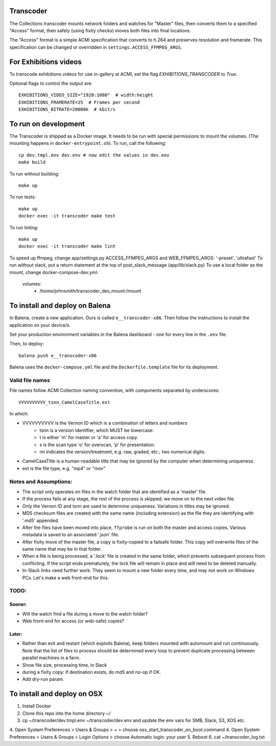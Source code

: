 Transcoder
----------

The Collections transcoder mounts network folders and watches for "Master" files, then converts them to a specified "Access" format, then safely (using fixity checks) moves both files into final locations.

The "Access" format is a simple ACMI specification that converts to h.264 and preserves resolution and framerate. This specification can be changed or overridden in ``settings.ACCESS_FFMPEG_ARGS``.

For Exhibitions videos
----------------------

To transcode exhibitions videos for use in-gallery at ACMI, set the flag `EXHIBITIONS_TRANSCODER` to `True`.

Optional flags to control the output are::

   EXHIBITIONS_VIDEO_SIZE="1920:1080"  # width:height
   EXHIBITIONS_FRAMERATE=25  # Frames per second
   EXHIBITIONS_BITRATE=20000k  # kbit/s

To run on development
---------------------

The Transcoder is shipped as a Docker image. It needs to be run with special permissions to mount the volumes. (The mounting happens in ``docker-entrypoint.sh``). To run, call the following::

   cp dev.tmpl.env dev.env # now edit the values in dev.env
   make build

To run without building::

   make up

To run tests::

   make up
   docker exec -it transcoder make test

To run linting::

   make up
   docker exec -it transcoder make lint

To speed up ffmpeg, change app/settings.py ACCESS_FFMPEG_ARGS and WEB_FFMPEG_ARGS: '-preset', 'ultrafast'
To run without slack, put a return statement at the top of post_slack_message (app/lib/slack.py)
To use a local folder as the mount, change docker-compose-dev.yml:
   volumes:
      - /home/johnsmith/transcoder_dev_mount:/mount

To install and deploy on Balena
-------------------------------

In Balena, create a new application. Ours is called ``e__transcoder-x86``. Then follow the instructions to install the application on your device/s.

Set your production environment variables in the Balena dashboard - one for every line in the ``.env`` file.

Then, to deploy::

   balena push e__transcoder-x86

Balena uses the ``docker-compose.yml`` file and the ``Dockerfile.template`` file for its deployment.

Valid file names
================
File names follow ACMI Collection naming convention, with components separated by underscores::

   VVVVVVVVVV_tsnn_CamelCaseTitle.ext

In which:

- VVVVVVVVVV is the Vernon ID which is a combination of letters and numbers
   - tsnn is a version identifier, which MUST be lowercase:
   - t is either 'm' for master or 'a' for access copy.
   - s is the scan type 'o' for overscan, 'p' for presentation.
   - nn indicates the version/treatment, e.g. raw, graded, etc.; two numerical digits.
- CamelCaseTitle is a human-readable title that may be ignored by the computer when determining uniqueness.
- ext is the file type, e.g. "mp4" or "mov"

Notes and Assumptions:
======================

- The script only operates on files in the watch folder that are identified as a 'master' file.
- If the process fails at any stage, the rest of the process is skipped; we move on to the next video file.
- Only the Vernon ID and tsnn are used to determine uniqueness. Variations in titles may be ignored.
- MD5 checksum files are created with the same name (including extension) as the file they are identifying with '.md5' appended.
- After the files have been moved into place, ``ffprobe`` is run on both the master and access copies. Various metadata is saved to an associated '.json' file.
- After fixity move of the master file, a copy is fixity-copied to a failsafe folder. This copy will overwrite files of the same name that may be in that folder.
- When a file is being processed, a '.lock' file is created in the same folder, which prevents subsequent process from conflicting. If the script ends prematurely, the lock file will remain in place and will need to be deleted manually.
- In-Slack links need further work. They seem to mount a new folder every time, and may not work on Windows PCs. Let's make a web front-end for this.

TODO:
=====

Sooner:
~~~~~~~
- Will the watch find a file during a move to the watch folder?
- Web front-end for access (or web-safe) copies?

Later:
~~~~~~
- Rather than exit and restart (which exploits Balena), keep folders mounted with automount and run continuously. Note that the list of files to process should be determined every loop to prevent duplicate processing between parallel machines in a farm.
- Show file size, processing time, in Slack
- during a fixity copy: if destination exists, do md5 and no-op if OK.
- Add dry-run param.

To install and deploy on OSX
----------------------------

1. Install Docker
2. Clone this repo into the home directory ~/
3. cp ~/transcoder/dev.tmpl.env ~/transcoder/dev.env and update the env vars for SMB, Slack, S3, XOS etc.
4. Open System Preferences > Users & Groups > + > choose osx_start_transcoder_on_boot.command
4. Open System Preferences > Users & Groups > Login Options > choose Automatic login: your user
5. Reboot
6. cat ~/transcoder_log.txt
